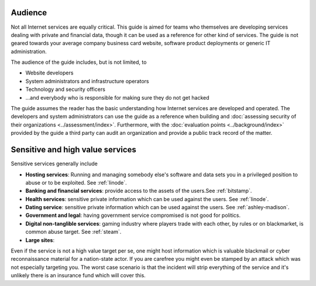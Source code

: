 Audience
========

Not all Internet services are equally critical. This guide is aimed for teams who themselves are developing services dealing with private and financial data, though it can be used as a reference for other kind of services. The guide is not geared towards your average company business card website, software product deployments or generic IT administration.

The audience of the guide includes, but is not limited, to

* Website developers

* System administrators and infrastructure operators

* Technology and security officers

* ...and everybody who is responsible for making sure they do not get hacked

The guide assumes the reader has the basic understanding how Internet services are developed and operated. The developers and system administrators can use the guide as a reference when building and :doc:`assessing security of their organizations <../assessment/index>`. Furthermore, with the :doc:`evaluation points <../background/index>` provided by the guide a third party can audit an organization and provide a public track record of the matter.

Sensitive and high value services
=================================

Sensitive services generally include

* **Hosting services**: Running and managing somebody else's software and data sets you in a privileged position to abuse or to be exploited. See :ref:`linode`.

* **Banking and financial services**: provide access to the assets of the users.See :ref:`bitstamp`.

* **Health services**: sensitive private information which can be used against the users. See :ref:`linode`.

* **Dating service**: sensitive private information which can be used against the users. See :ref:`ashley-madison`.

* **Government and legal**: having government service compromised is not good for politics.

* **Digital non-tanglible services**: gaming industry where players trade with each other, by rules or on blackmarket, is common abuse target. See :ref:`steam`.

* **Large sites**:

Even if the service is not a high value target per se, one might host information which is valuable blackmail or cyber reconnaissance material for a nation-state actor. If you are carefree you might even be stamped by an attack which was not especially targeting you. The worst case scenario is that the incident will strip everything of the service and it's unlikely there is an insurance fund which will cover this.

